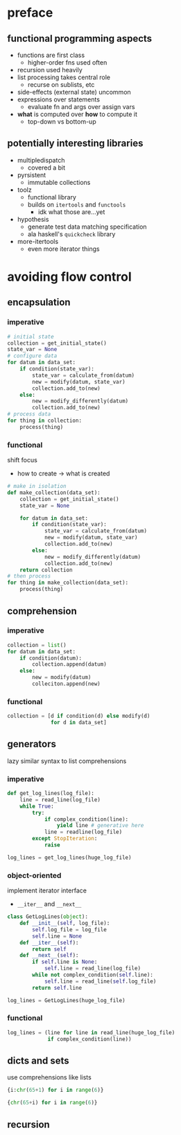 * preface
** functional programming aspects
- functions are first class
  - higher-order fns used often
- recursion used heavily
- list processing takes central role
  - recurse on sublists, etc
- side-effects (external state) uncommon
- expressions over statements
  - evaluate fn and args over assign vars
- *what* is computed over *how* to compute it
  - top-down vs bottom-up
** potentially interesting libraries
- multipledispatch
  - covered a bit
- pyrsistent
  - immutable collections
- toolz
  - functional library
  - builds on ~itertools~ and ~functools~
    - idk what those are...yet
- hypothesis
  - generate test data matching specification
  - ala haskell's ~quickcheck~ library
- more-itertools
  - even more iterator things
* avoiding flow control
** encapsulation
*** imperative
#+BEGIN_SRC python
  # initial state
  collection = get_initial_state()
  state_var = None
  # configure data
  for datum in data_set:
      if condition(state_var):
          state_var = calculate_from(datum)
          new = modify(datum, state_var)
          collection.add_to(new)
      else:
          new = modify_differently(datum)
          collection.add_to(new)
  # process data
  for thing in collection:
      process(thing)
#+END_SRC
*** functional
shift focus
- how to create -> what is created
#+BEGIN_SRC python
  # make in isolation
  def make_collection(data_set):
      collection = get_initial_state()
      state_var = None

      for datum in data_set:
          if condition(state_var):
              state_var = calculate_from(datum)
              new = modify(datum, state_var)
              collection.add_to(new)
          else:
              new = modify_differently(datum)
              collection.add_to(new)
      return collection
  # then process
  for thing in make_collection(data_set):
      process(thing)
#+END_SRC
** comprehension
*** imperative
#+BEGIN_SRC python
  collection = list()
  for datum in data_set:
      if condition(datum):
          collection.append(datum)
      else:
          new = modify(datum)
          colleciton.append(new)
#+END_SRC
*** functional
#+BEGIN_SRC python
  collection = [d if condition(d) else modify(d)
                for d in data_set]
#+END_SRC
** generators
lazy
similar syntax to list comprehensions
*** imperative
#+BEGIN_SRC python
  def get_log_lines(log_file):
      line = read_line(log_file)
      while True:
          try:
              if complex_condition(line):
                  yield line # generative here
              line = readline(log_file)
          except StopIteration:
              raise

  log_lines = get_log_lines(huge_log_file)
#+END_SRC
*** object-oriented
implement iterator interface
- ~__iter__~ and ~__next__~
#+BEGIN_SRC python
  class GetLogLines(object):
      def __init__(self, log_file):
          self.log_file = log_file
          self.line = None
      def __iter__(self):
          return self
      def __next__(self):
          if self.line is None:
              self.line = read_line(log_file)
          while not complex_condition(self.line):
              self.line = read_line(self.log_file)
          return self.line

  log_lines = GetLogLines(huge_log_file)
#+END_SRC
*** functional
#+BEGIN_SRC python
  log_lines = (line for line in read_line(huge_log_file)
               if complex_condition(line))
#+END_SRC
** dicts and sets
use comprehensions like lists
#+BEGIN_SRC python
  {i:chr(65+1) for i in range(6)}

  {chr(65+i) for i in range(6)}
#+END_SRC
** recursion
